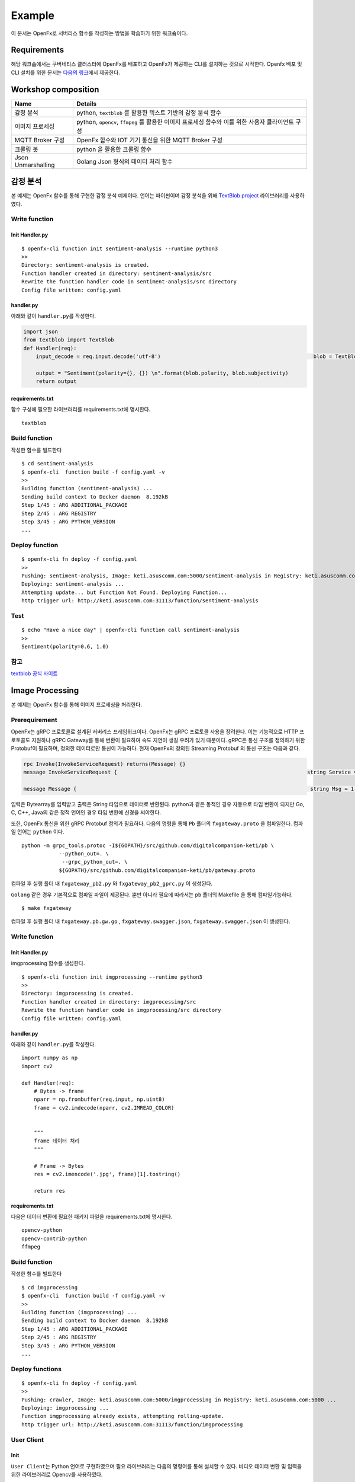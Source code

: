 Example
=======

이 문서는 OpenFx로 서버리스 함수를 작성하는 방법을 학습하기 위한
워크숍이다.

Requirements
~~~~~~~~~~~~

해당 워크숍에서는 쿠버네티스 클러스터에 OpenFx를 배포하고 OpenFx가
제공하는 CLI를 설치하는 것으로 시작한다. Openfx 배포 및 CLI 설치를 위한
문서는 `다음의
링크 <https://github.com/keti-openfx/openfx-cli/blob/master/README.md>`__\ 에서
제공한다.

Workshop composition
~~~~~~~~~~~~~~~~~~~~

+----------------------+----------------------------------------------------------------------------------------------------+
| Name                 | Details                                                                                            |
+======================+====================================================================================================+
| 감정 분석            | python, ``textblob`` 를 활용한 텍스트 기반의 감정 분석 함수                                        |
+----------------------+----------------------------------------------------------------------------------------------------+
| 이미지 프로세싱      | python, ``opencv``, ``ffmpeg`` 를 활용한 이미지 프로세싱 함수와 이를 위한 사용자 클라이언트 구성   |
+----------------------+----------------------------------------------------------------------------------------------------+
| MQTT Broker 구성     | OpenFx 함수와 IOT 기기 통신을 위한 MQTT Broker 구성                                                |
+----------------------+----------------------------------------------------------------------------------------------------+
| 크롤링 봇            | python 을 활용한 크롤링 함수                                                                       |
+----------------------+----------------------------------------------------------------------------------------------------+
| Json Unmarshalling   | Golang Json 형식의 데이터 처리 함수                                                                |
+----------------------+----------------------------------------------------------------------------------------------------+

감정 분석
~~~~~~~~~

본 예제는 OpenFx 함수를 통해 구현한 감정 분석 예제이다. 언어는
파이썬이며 감정 분석을 위해 `TextBlob
project <http://textblob.readthedocs.io/en/dev/>`__ 라이브러리를
사용하였다.

Write function
^^^^^^^^^^^^^^

Init Handler.py
'''''''''''''''

::

    $ openfx-cli function init sentiment-analysis --runtime python3
    >>
    Directory: sentiment-analysis is created.
    Function handler created in directory: sentiment-analysis/src
    Rewrite the function handler code in sentiment-analysis/src directory
    Config file written: config.yaml

handler.py
''''''''''

아래와 같이 ``handler.py``\ 를 작성한다.

.. code:: python

    import json                                    
    from textblob import TextBlob                                                                                                      
    def Handler(req):   
        input_decode = req.input.decode('utf-8')                                                 blob = TextBlob(input_decode)
        
        output = "Sentiment(polarity={}, {}) \n".format(blob.polarity, blob.subjectivity)     
        return output                          

requirements.txt
''''''''''''''''

함수 구성에 필요한 라이브러리를 requirements.txt에 명시한다.

::

    textblob

Build function
^^^^^^^^^^^^^^

작성한 함수를 빌드한다

::

    $ cd sentiment-analysis
    $ openfx-cli  function build -f config.yaml -v
    >>
    Building function (sentiment-analysis) ...
    Sending build context to Docker daemon  8.192kB
    Step 1/45 : ARG ADDITIONAL_PACKAGE
    Step 2/45 : ARG REGISTRY
    Step 3/45 : ARG PYTHON_VERSION
    ...

Deploy function
^^^^^^^^^^^^^^^

::

    $ openfx-cli fn deploy -f config.yaml 
    >>
    Pushing: sentiment-analysis, Image: keti.asuscomm.com:5000/sentiment-analysis in Registry: keti.asuscomm.com:5000 ...
    Deploying: sentiment-analysis ...
    Attempting update... but Function Not Found. Deploying Function...
    http trigger url: http://keti.asuscomm.com:31113/function/sentiment-analysis 

Test
^^^^

::

    $ echo "Have a nice day" | openfx-cli function call sentiment-analysis
    >>
    Sentiment(polarity=0.6, 1.0)

참고
^^^^

`textblob 공식
사이트 <https://textblob.readthedocs.io/en/dev/quickstart.html>`__

Image Processing
~~~~~~~~~~~~~~~~

본 예제는 OpenFx 함수를 통해 이미지 프로세싱을 처리한다.

Prerequirement
^^^^^^^^^^^^^^

OpenFx는 gRPC 프로토콜로 설계된 서버리스 프레임워크이다. OpenFx는 gRPC
프로토콜 사용을 장려한다. 이는 기능적으로 HTTP 프로토콜도 지원하나 gRPC
Gateway를 통해 변환이 필요하여 속도 지연이 생길 우려가 있기 때문이다.
gRPC은 통신 구조를 정의하기 위한 Protobuf이 필요하며, 정의한 데이터로만
통신이 가능하다. 현재 OpenFx의 정의된 Streaming Protobuf 의 통신 구조는
다음과 같다.

.. code:: protobuf

    rpc Invoke(InvokeServiceRequest) returns(Message) {} 
    message InvokeServiceRequest {                                                             string Service = 1;                                                                       bytes Input = 2;                                                                       }     

    message Message {                                                                           string Msg = 1;                                                                         }     

입력은 Bytearray를 입력받고 출력은 String 타입으로 데이터로 반환된다.
python과 같은 동적인 경우 자동으로 타입 변환이 되지만 Go, C, C++, Java의
같은 정적 언어인 경우 타입 변환에 신경을 써야한다.

또한, OpenFx 통신을 위한 gRPC Protobuf 정의가 필요하다. 다음의 명령을
통해 ``Pb`` 폴더의 ``fxgateway.proto`` 을 컴파일한다. 컴파일 언어는
``python`` 이다.

::

    python -m grpc_tools.protoc -I${GOPATH}/src/github.com/digitalcompanion-keti/pb \ 
                --python_out=. \
                 --grpc_python_out=. \
                ${GOPATH}/src/github.com/digitalcompanion-keti/pb/gateway.proto

컴파일 후 실행 폴더 내 ``fxgateway_pb2.py`` 와 ``fxgateway_pb2_gprc.py``
이 생성된다.

``Golang`` 같은 경우 기본적으로 컴파일 파일이 제공된다. 뿐만 아니라
필요에 따라서는 ``pb`` 폴더의 Makefile 을 통해 컴파일가능하다.

::

    $ make fxgateway

컴파일 후 실행 폴더 내 ``fxgateway.pb.gw.go`` ,
``fxgateway.swagger.json``, ``fxgateway.swagger.json`` 이 생성된다.

Write function
^^^^^^^^^^^^^^

Init Handler.py
'''''''''''''''

imgprocessing 함수를 생성한다.

::

    $ openfx-cli function init imgprocessing --runtime python3
    >>
    Directory: imgprocessing is created.
    Function handler created in directory: imgprocessing/src
    Rewrite the function handler code in imgprocessing/src directory
    Config file written: config.yaml

handler.py
''''''''''

아래와 같이 ``handler.py``\ 를 작성한다.

::

    import numpy as np 
    import cv2 

    def Handler(req):
        # Bytes -> frame 
        nparr = np.frombuffer(req.input, np.uint8)
        frame = cv2.imdecode(nparr, cv2.IMREAD_COLOR)

        
        """
        frame 데이터 처리 
        """

        # Frame -> Bytes
        res = cv2.imencode('.jpg', frame)[1].tostring()

        return res

requirements.txt
''''''''''''''''

다음은 데이터 변환에 필요한 패키지 파일을 requirements.txt에 명시한다.

::

    opencv-python
    opencv-contrib-python
    ffmpeg

Build function
^^^^^^^^^^^^^^

작성한 함수를 빌드한다

::

    $ cd imgprocessing
    $ openfx-cli  function build -f config.yaml -v
    >>
    Building function (imgprocessing) ...
    Sending build context to Docker daemon  8.192kB
    Step 1/45 : ARG ADDITIONAL_PACKAGE
    Step 2/45 : ARG REGISTRY
    Step 3/45 : ARG PYTHON_VERSION
    ...

Deploy functions
^^^^^^^^^^^^^^^^

::

    $ openfx-cli fn deploy -f config.yaml 
    >>
    Pushing: crawler, Image: keti.asuscomm.com:5000/imgprocessing in Registry: keti.asuscomm.com:5000 ...
    Deploying: imgprocessing ...
    Function imgprocessing already exists, attempting rolling-update.
    http trigger url: http://keti.asuscomm.com:31113/function/imgprocessing

User Client
^^^^^^^^^^^

Init
''''

``User Client``\ 는 Python 언어로 구현하였으며 필요 라이브러리는 다음의
명령어를 통해 설치할 수 있다. 비디오 데이터 변환 및 입력을 위한
라이브러리로 Opencv를 사용하였다.

::

    pip install opencv-python
    pip install opencv-contrib-python
    pip install ffmpeg 

    python -m pip install grpcio
    python -m pip install grpcio-tool

    pip install argparse

*"Opencv 외 라이브러리 통해 데이터 인코딩 및 입력이 가능하지만, Handler
함수에서 사용자 라이브러리 설치 및 데이터 디코딩이 필요하다."*

다음은 클라이언트 코드의 작성 예제이다.

.. code:: python

    import queue
    import time
    import datetime 
    import threading

    import argparse 
    import numpy as np 
    import cv2 

    import grpc
    import fxgateway_pb2
    import fxgateway_pb2_grpc


    address = 'keti'
    port = 31113

    class Client:
        def __init__(self):
            channel = grpc.insecure_channel(address + ':' + str(port))
            self.conn = fxgateway_pb2_grpc.GatewayStub(channel)
            self.dataQueue = queue.Queue()
            self.cap = cv2.VideoCapture(args.video)  

            self.cap.set(3, 960) 
            self.cap.set(4, 640) 

            threading.Thread(target=self.__listen_for_messages).start()
            self.Capture()

        def generator(self):
            while True:
                time.sleep(0.01)
                if self.dataQueue.qsize()>0:
                    yield self.dataQueue.get()

        def __listen_for_messages(self):
            time.sleep(5)
            responses = self.conn.Invokes(self.generator())

            try :
                for i in responses:
                    nparr = np.frombuffer(i.Output, np.uint8)
                    newFrame = cv2.imdecode(nparr, cv2.IMREAD_COLOR)
                    cv2.imshow("OpenFx Image processing", newFrame)
                    k = cv2.waitKey(1) & 0xff 
                    if k == 27: # ESC 키 입력시 종료 
                        break 
                        
                self.cap.release()  
                cv2.destroyAllWindows()     
            except grpc._channel._Rendezvous as err :
                print(err)   
                

        def Capture(self): 
            """
            이 함수는 gRPC 를 위한 정보 입력과 발신 메세지를 처리합니다. 
            """
            time.sleep(1)
            while True:
                ret, frame = self.cap.read() # cap read 
                if cv2.waitKey(1) & 0xFF == ord('q'): 
                    break
                res = cv2.imencode('.jpg', frame)[1].tostring()
                msg = gateway_pb2.InvokeServiceRequest(Service= args.Handler, Input=res)
                self.dataQueue.put(msg)

            print("Image Processing END!")

    if __name__ == '__main__':
        parser = argparse.ArgumentParser(description='This code is written for OpenFx Client about Image Processing')
        parser.add_argument('Handler', type=str,
                metavar='Openfx Function name',
                help='Input to Use OpenFx Function')
        parser.add_argument('--image', type=str, default = int(0),
                metavar='image file Name',
                help='Input to Use image File Name \n')
        args = parser.parse_args()
        c = Client()

Test
^^^^

Client 를 실행하기 위한 명령어는 다음과 같다.

::

    $ python client.py -h
    > 

    This code is written for OpenFx Client about Image Processing

    positional arguments:
      OpenFx Function name  Input to Use OpenFx Function
      Image file Name    Input to Use Image File Name 

    optional arguments:
      -h, --help         show this help message and exit
      
    $ python3 client.py [$function] --image [$image File]

-  [$function] : 사용할 OpenFx 함수를 등록한다.
-  [$image File] : 사용할 동영상 파일명을 등록한다. 동영상 경로는 현
   실행 폴더로 지정해뒀다. 또한 웹 캠으로 동영상 데이터를 입력받을 시
   ``0``\ 을 입력한다.

::

    $ python3 client.py imgprocessing test.jpg

MQTT Connector
~~~~~~~~~~~~~~

본 예제는 OpenFx 함수에 MQTT 프로토콜 통신을 위한 MQTT Broker를 구성하는
예제이다.

MQTT 프토토콜이란 ?
^^^^^^^^^^^^^^^^^^^

MQTT(Message Queuing Telemetry Transport)는 경량의 Publish/Subscribe
메세징 프로토콜이다. TCP/IP 기반으로 대역폭이 작은 네트워크에서 동작할
수 있도록 설계된 프로토콜이며 경량화 및 저전력 통신이 가능하여 IOT 기기
사이의 통신 프로토콜로 사용되고 있다. MQTT 프로토콜은 메시지를
발행(publishing) 하고, 관심 있는 주제를 구독(subscribe) 하는 것을 기본
원칙으로 한다. Publisher과 Subscriber은 모두 Broker에 대한 클라이언트로
작동한다. Publisher는 토픽을 발행하기 위한 목적으로 Subscriber은 토픽을
구독하기 위한 목적으로 Broker 서버에 연결한다. 하나 이상의 Pub와 Sub가
브로커에 연결해서 토픽을 발행 하거나 구독할 수 있다. 또한 다수의
클라이언트가 하나의 주제를 구독할 수도 있다.

MQTT Brker ?
^^^^^^^^^^^^

MQTT Broker 는 MQTT의 Sub와 Pub의 통신 과정 중 중개자 역할을 수행한다.
대표적으로 사용되는 Broker는 Mosquitto MQTT Broker와 RabbitMQ이다. 본
예제에서는 Mosquiito 를 사용하였다. 언어는 Python 이다.

Serverless MQTT Broker
^^^^^^^^^^^^^^^^^^^^^^

서버리스 플랫폼내의 MQTT Broker 기능은 MQTT 와 gRPC간의 중계기능을
요구한다. 이는 IOT 기기와 서버리스 플랫폼 내 통신 환경을 최적화를 위해
구성하였으며 MQTT Broker에서 프로토콜 변환이 필요하다. 이에 본 절은
Broker를 통해 MQTT 메시지를 전달받고 gRPC 프로토콜로 변환하여 서버리스
플랫폼에 전달하는 개발 예제를 소개한다.

.. raw:: html

   <center> 

Serverless MQTT Broker 통신 구성도

.. raw:: html

   </center>

.. figure:: ./mqtt.png
   :alt: mqtt

   mqtt
Prerequirement
^^^^^^^^^^^^^^

OpenFx는 gRPC 프로토콜로 설계된 서버리스 프레임워크이다. OpenFx는 gRPC
프로토콜 사용을 장려한다. 이는 기능적으로 HTTP 프로토콜도 지원하나 gRPC
Gateway를 통해 변환이 필요하여 속도 지연이 생길 우려가 있기 때문이다.
gRPC은 통신 구조를 정의하기 위한 Protobuf이 필요하며, 정의한 데이터로만
통신이 가능하다. 현재 OpenFx의 정의된 Streaming Protobuf 의 통신 구조는
다음과 같다.

.. code:: protobuf

    rpc Invoke(InvokeServiceRequest) returns(Message) {} 
    message InvokeServiceRequest {                                                             string Service = 1;                                                                       bytes Input = 2;                                                                       }     

    message Message {                                                                           string Msg = 1;                                                                         }     

입력은 Bytearray를 입력받고 출력은 String 타입으로 데이터로 반환된다.
python과 같은 동적인 경우 자동으로 타입 변환이 되지만 Go, C, C++, Java의
같은 정적 언어인 경우 타입 변환에 신경을 써야한다.

또한, OpenFx 통신을 위한 gRPC Protobuf 정의가 필요하다. 다음의 명령을
통해 ``Pb`` 폴더의 ``fxgateway.proto`` 을 컴파일한다. 컴파일 언어는
``python`` 이다.

::

    python -m grpc_tools.protoc -I${GOPATH}/src/github.com/digitalcompanion-keti/pb \ 
                --python_out=. \
                 --grpc_python_out=. \
                ${GOPATH}/src/github.com/digitalcompanion-keti/pb/gateway.proto

컴파일 후 실행 폴더 내 ``fxgateway_pb2.py`` 와 ``fxgateway_pb2_gprc.py``
이 생성된다.

``Golang`` 같은 경우 기본적으로 컴파일 파일이 제공된다. 뿐만 아니라
필요에 따라서는 ``pb`` 폴더의 Makefile 을 통해 컴파일가능하다.

::

    $ make fxgateway

컴파일 후 실행 폴더 내 ``fxgateway.pb.gw.go`` ,
``fxgateway.swagger.json``, ``fxgateway.swagger.json`` 이 생성된다.

Make MQTT Broker
^^^^^^^^^^^^^^^^

Install MQTT Broker
'''''''''''''''''''

본 예제에서는 MQTT Broker 로 Mosquiito 를 사용하였다. Mosquiito 를 설치
방법은 다음과 같다.

::

    $ pip install paho-mqtt

Write MQTT Broker
'''''''''''''''''

다음 코드는 MQTT Broker 기능을 수행하는 파이썬 예제이다.

``gRPC_Broker.py``

.. code:: python

    import os
    import sys
    import paho.mqtt.client as mqtt
    import grpc
    import fxgateway_pb2 
    import fxgateway_pb2_grpc
    topic_name = os.getenv("topic", "gRPC")
    gateway_url =  "keti.asuscomm.com:31113"
    gateway = "keti.asuscomm.com"

    if len(sys.argv) < 3:
        print("Input Command : python gRPC_Broker.py [Connect Topic] [Serverless function]")
        sys.exit()

    # register subscribe 
    def on_connect(client, userdata, flags, rc):
        print("Using gateway {} and topic {}".format(gateway_url, sys.argv[1]))
        client.subscribe(topic_name)

    def on_message(client, userdata, msg): 
        # gRPC 
        channel = grpc.insecure_channel(gateway_url)
        stub = fxgateway_pb2_grpc.FxGatewayStub(channel)
        servicerequest = fxgateway_pb2.InvokeServiceRequest(Service=sys.argv[2], Input=str(msg.payload.decode("utf-8")))
        r = stub.Invoke(servicerequest)
        print(r.Msg)

    client = mqtt.Client()
    client.on_connect = on_connect
    client.on_message = on_message
    client.connect(gateway) # gateway
    client.loop_forever()

Test
^^^^

앞서 개발한 MQTT Broker를 통해 서버리스 함수와 IOT 기기간 통신이
가능하다. 이를 위해 MQTT 실행시 매개변수로 사용할 토픽과 함수를
입력한다. 본 테스트에서는 MQTT Broker로 IOT 기기에서 토픽 ``test`` 를
설정하였고 OpenFx의 기본 입출력 함수인 ``echo`` 함수를 호출한다.

::

    $ python gRPC_Broker.py test echo
    >> 

MQTT Broker 실행시 IOT 기기에서 입력을 받기를 기다리며 IOT 기기에서
데이터 전송이 앞서 구성된 MQTT Broker를 통해 함수 결과값이 반환된다.

Crawling Bot
~~~~~~~~~~~~

본 예제는 OpenFx 함수를 통해 구현한 크롤링 봇 예제이다. 본 예제에서의
함수는 네이버 홈페이지의 뉴스 헤드 이슈를 크롤링한다. 언어는 파이썬이며
감정 분석을 위해
`BeautifulSoup <https://www.crummy.com/software/BeautifulSoup/bs4/doc/>`__
사용하였다.

Write function
^^^^^^^^^^^^^^

Init Handler.py
'''''''''''''''

::

    $ openfx-cli fn init crawler --runtime python3
    >>
    Folder: crawler created.
    Function handler created in folder: crawler/src
    Rewrite the function handler code in crawler/src folder
    Config file written: config.yaml

handler.py
''''''''''

아래와 같이 ``handler.py``\ 를 작성한다.

.. code:: python

    import requests                                                                           from bs4 import BeautifulSoup                                                                                                              
    def Handler(req):                                                                             source = requests.get("http://www.naver.com").text                                       soup = BeautifulSoup(source, "html.parser")                                               hotkeys = soup.select("a.issue")                                                                                                             
        hot = []                                                                                 
        index = 0                                                                                 for key in hotkeys:                                                                           index += 1                                                                               hot.append(str(index) + "," + key.text)                                                   if index >= 20:                                                                               break                                                                         
        return '\n'.join(hot)                         

requirements.txt
''''''''''''''''

함수 구성에 필요한 라이브러리를 requirements.txt에 명시한다.

::

    bs4                               
    requests 

Build function
^^^^^^^^^^^^^^

작성한 함수를 빌드한다

::

    $ openfx-cli fn build -f config.yaml 
    >>
    Building function (crawler) image...
    Image: keti.asuscomm.com:5000/crawler built in local environment.

Deploy function
^^^^^^^^^^^^^^^

::

    $ openfx-cli fn deploy -f config.yaml 
    >>
    Pushing: crawler, Image: keti.asuscomm.com:5000/crawler in Registry: keti.asuscomm.com:5000 ...
    Deploying: crawler ...
    Function crawler already exists, attempting rolling-update.
    http trigger url: http://keti.asuscomm.com:31113/function/crawler 

Test
^^^^

::

    $ echo "" | openfx-cli fn call crawler
    >>
    1,태풍 '마이삭' 시속 23㎞로 한반도 접근 중…자정께 부산 근접
    2,정은경 "코로나 폭발적 급증은 억제…이번주가 안정·확산 기로"
    3,2주간 코로나19 사망자 20명, 모두 60대 이상…'사망후 확진'도
    4,서울 실내운동시설 3곳서 잇단 집단감염…사랑제일교회 1천117명
    5,카카오게임즈 1억원 넣어도 수익은 19만원…경쟁률 1500대1 기준
    6,노영민 "문대통령 사저부지에 건물 들어서면 기존 집 처분"
    7,[1보] 미래통합당, '국민의힘'으로 당명 교체 확정
    8,정부 "국회-의료계 합의 결과 존중"…의정갈등 풀리나
    9,16일만에 퇴원한 전광훈 '사기극' 운운하며 문대통령 비난
    10,野 "보좌관 전화 왔었다" 녹취공개…추미애·보좌관 고발

참고
^^^^

`[python] 파이썬 크롤링(네이버 실시간
검색어) <https://blockdmask.tistory.com/385>`__

Json Unmarshalling
~~~~~~~~~~~~~~~~~~

본 예제는 OpenFx 함수에서 ``언마샬링(Unmarshalling)`` 를 통해 입출력
인터페이스를 구성하는 예제이다. 언어는 Golang 이다.

Unmarshalling ?
^^^^^^^^^^^^^^^

언마샬링이란 로우 바이트를 논리적 구조로 변경하는 것을 뜻하며 Decoding
이라 표현한다.

Write function
^^^^^^^^^^^^^^

Init Handlergo
''''''''''''''

::

    $ openfx-cli fn init unmarshalling --runtime go
    >>
    Folder: unmarshalling created.
    Function handler created in folder: unmarshalling/src
    Rewrite the function handler code in unmarshalling/src folder
    Config file written: config.yaml

handler.go
''''''''''

아래와 같이 ``handler.go``\ 를 작성한다.

.. code:: go

    package main                                                                                                                                                                       
    import (                                                                                     "encoding/json"                                                                           "fmt"                                                                                     sdk "github.com/keti-openfx/openfx/executor/go/pb"                                   )                                                                                                                                                
    type SensorReading struct {                                                                  Name     string `json:"name"`                                                             Capacity int    `json:"capacity"`                                                         Time     string `json:"time"`                                                         }                                                                                                                                     
    func Handler(req sdk.Request) string {                                                       var reading SensorReading
        err := json.Unmarshal(req.Input, &reading)                                               if err != nil {                                                                               fmt.Println(err)                                                                     }                                                                                         return fmt.Sprintf("%+v", reading)                                                   }                           

Build function
^^^^^^^^^^^^^^

작성한 함수를 빌드한다

::

    $ openfx-cli fn build -f config.yaml 
    >>
    Building function (unmarshalling) image...
    Image: keti.asuscomm.com:5000/unmarshalling built in local environment.

Deploy function
^^^^^^^^^^^^^^^

::

    $ openfx-cli fn deploy -f config.yaml 
    >>
    Pushing: unmarshalling, Image: keti.asuscomm.com:5000/unmarshalling in Registry: keti.asuscomm.com:5000 ...
    Deploying: unmarshalling ...
    Attempting update... but Function Not Found. Deploying Function...
    http trigger url: http://keti.asuscomm.com:31113/function/unmarshalling 

Test
^^^^

::

    $ echo '{"name": "battery sensor", "capacity": 40, "time": "2019-01-21T19:07:28Z"}' | openfx-cli fn call unmarshalling
    >> 
    {Name:battery sensor Capacity:40 Time:2019-01-21T19:07:28Z}

참고
^^^^

`Learn Go: Marshal & Unmarshal JSON in Golang
#21 <https://ednsquare.com/story/learn-go-marshal-unmarshal-json-in-golang------B6LUvY>`__
